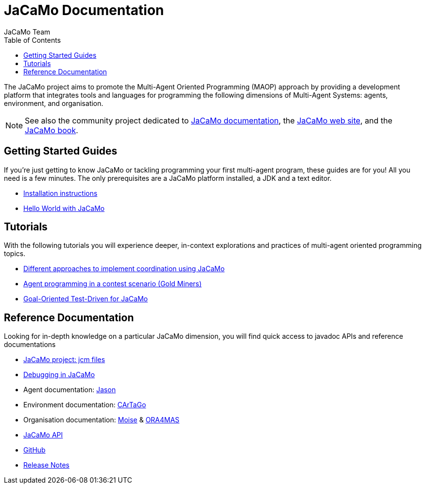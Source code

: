 = JaCaMo Documentation
:toc: right
:author: JaCaMo Team
:source-highlighter: coderay
:coderay-linenums-mode: inline
:icons: font
:prewrap!:

The JaCaMo project aims to promote the Multi-Agent Oriented Programming (MAOP) approach by providing a development platform that integrates tools and languages for programming the following dimensions of Multi-Agent Systems: agents, environment, and organisation.

NOTE: See also the community project dedicated to https://jacamo-lang.github.io/documentation/[JaCaMo documentation], the https://jacamo-lang.github.io[JaCaMo web site], and the https://mitpress.mit.edu/9780262044578/[JaCaMo book].

ifdef::env-github[]
NOTE: Part of this documentation of is also available (and better rendered) at http://jacamo-lang.github.io/jacamo/.
endif::[]


== Getting Started Guides

If you’re just getting to know JaCaMo or tackling programming your first multi-agent program, these guides are for you! All you need is a few minutes. The only prerequisites are a JaCaMo platform installed, a JDK and a text editor.

* xref:install.adoc[Installation instructions]
* xref:tutorials/hello-world/readme.adoc[Hello World with JaCaMo]

== Tutorials

With the following tutorials you will experience deeper, in-context explorations and practices of multi-agent oriented programming topics.
// After the practice of these tutorials, you will be ready to implement real-world multiagent solutions.

* xref:tutorials/coordination/readme.adoc[Different approaches to implement coordination using JaCaMo]
* xref:tutorials/gold-miners/readme.adoc[Agent programming in a contest scenario (Gold Miners)]
* xref:tutorials/tdd/readme.adoc[Goal-Oriented Test-Driven for JaCaMo]


== Reference Documentation
Looking for in-depth knowledge on a particular JaCaMo dimension, you will find quick access to javadoc APIs and reference documentations

*  xref:jcm.adoc[JaCaMo project: jcm files]
*  xref:debug.adoc[Debugging in JaCaMo]
*  Agent documentation: http://jason-lang.github.io/jason/[Jason]
*  Environment documentation: http://cartago.sf.net/doc[CArTaGo]
*  Organisation documentation: http://moise.sourceforge.net/doc[Moise] & http://moise.sourceforge.net/doc/ora4mas[ORA4MAS]
//*  link:agent-env{outfilesuffix}[Agent-Environment project: C4Jason]
//*  link:org-env{outfilesuffix}[Organisation-Environment project: ORA4MAS]
//*  link:jacandroid{outfilesuffix}[JaCaMo for Android]
* link:http://jacamo.sourceforge.net/doc/api/index.html?overview-summary.html[JaCaMo API]
* link:https://github.com/jacamo-lang/jacamo[GitHub]
* link:https://github.com/jacamo-lang/jacamo/blob/master/doc/release-notes.adoc[Release Notes]
